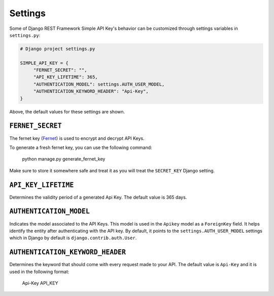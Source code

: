 Settings
===========

Some of Django REST Framework Simple API Key's behavior can be customized through settings variables in
``settings.py``:

.. code-block:: python

  # Django project settings.py

  SIMPLE_API_KEY = {
       "FERNET_SECRET": "",
       "API_KEY_LIFETIME": 365,
       "AUTHENTICATION_MODEL": settings.AUTH_USER_MODEL,
       "AUTHENTICATION_KEYWORD_HEADER": "Api-Key",
  }


Above, the default values for these settings are shown.

``FERNET_SECRET``
-------------------------
The fernet key (`Fernet <https://cryptography.io/en/latest/fernet/>`__) is used to encrypt and decrypt API Keys.

To generate a fresh fernet key, you can use the following command:

 python manage.py generate_fernet_key

Make sure to store it somewhere safe and treat it as you will treat the ``SECRET_KEY`` Django setting.

``API_KEY_LIFETIME``
--------------------------

Determines the validity period of a generated Api Key. The default value is 365 days. 

``AUTHENTICATION_MODEL``
-------------------------

Indicates the model associated to the API Keys. This model is used in the ``Apikey`` model as a ``ForeignKey`` field. It helps identify the entity after authenticating with the API key.
By default, it points to the ``settings.AUTH_USER_MODEL`` settings which in Django by default is ``django.contrib.auth.User``.

``AUTHENTICATION_KEYWORD_HEADER``
----------------------------

Determines the keyword that should come with every request made to your API. The default value is ``Api-Key`` and it is used in the following format:

 Api-Key API_KEY
